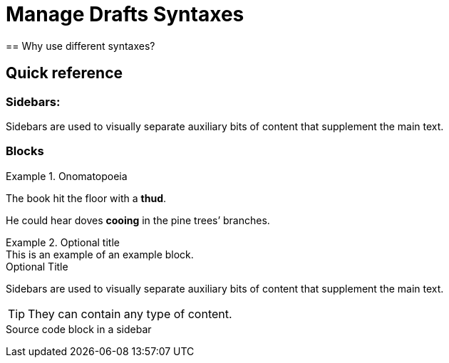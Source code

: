 = Manage Drafts Syntaxes
== Why use different syntaxes?

== Quick reference

=== *Sidebars:*
[sidebar]
Sidebars are used to visually separate auxiliary bits of content
that supplement the main text.

=== Blocks

.Onomatopoeia
====
The book hit the floor with a *thud*.

He could hear doves *cooing* in the pine trees`' branches.
====

.Optional title
[example]
This is an example of an example block.


.Optional Title
****
Sidebars are used to visually separate auxiliary bits of content
that supplement the main text.

TIP: They can contain any type of content.

.Source code block in a sidebar
[source,js]
----
